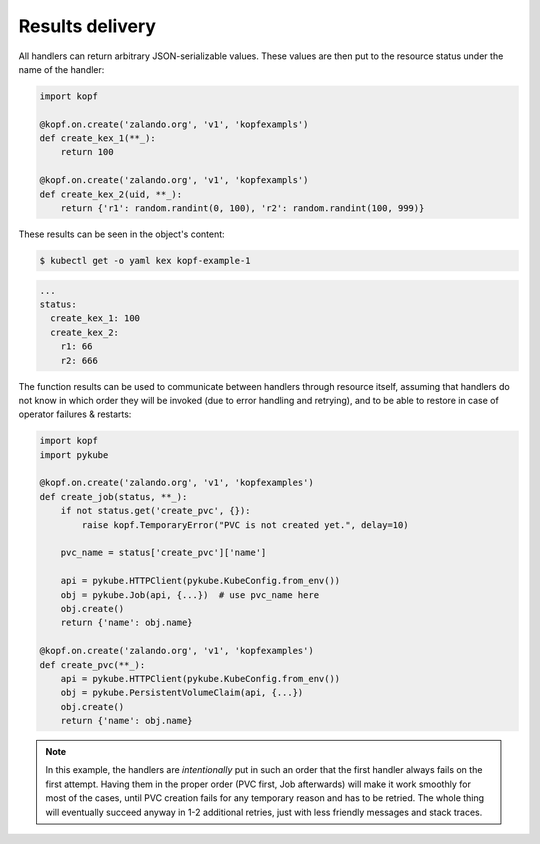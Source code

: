 ================
Results delivery
================

All handlers can return arbitrary JSON-serializable values.
These values are then put to the resource status under the name of the handler:

.. code-block:: python

    import kopf

    @kopf.on.create('zalando.org', 'v1', 'kopfexampls')
    def create_kex_1(**_):
        return 100

    @kopf.on.create('zalando.org', 'v1', 'kopfexampls')
    def create_kex_2(uid, **_):
        return {'r1': random.randint(0, 100), 'r2': random.randint(100, 999)}

These results can be seen in the object's content:

.. code-block:: console

    $ kubectl get -o yaml kex kopf-example-1

.. code-block:: none

    ...
    status:
      create_kex_1: 100
      create_kex_2:
        r1: 66
        r2: 666

The function results can be used to communicate between handlers through
resource itself, assuming that handlers do not know in which order they
will be invoked (due to error handling and retrying), and to be able to
restore in case of operator failures & restarts:

.. code-block:: python

    import kopf
    import pykube

    @kopf.on.create('zalando.org', 'v1', 'kopfexamples')
    def create_job(status, **_):
        if not status.get('create_pvc', {}):
            raise kopf.TemporaryError("PVC is not created yet.", delay=10)

        pvc_name = status['create_pvc']['name']

        api = pykube.HTTPClient(pykube.KubeConfig.from_env())
        obj = pykube.Job(api, {...})  # use pvc_name here
        obj.create()
        return {'name': obj.name}

    @kopf.on.create('zalando.org', 'v1', 'kopfexamples')
    def create_pvc(**_):
        api = pykube.HTTPClient(pykube.KubeConfig.from_env())
        obj = pykube.PersistentVolumeClaim(api, {...})
        obj.create()
        return {'name': obj.name}

.. note::

    In this example, the handlers are *intentionally* put in such an order
    that the first handler always fails on the first attempt. Having them
    in the proper order (PVC first, Job afterwards) will make it work smoothly
    for most of the cases, until PVC creation fails for any temporary reason
    and has to be retried. The whole thing will eventually succeed anyway in
    1-2 additional retries, just with less friendly messages and stack traces.
